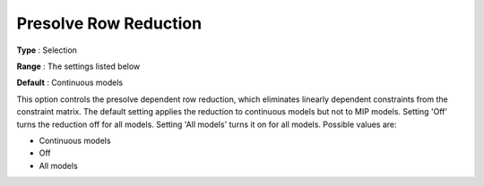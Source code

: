 .. _GUROBI_Presolve_-_Presolve_Row_Reduction:


Presolve Row Reduction
======================



**Type** :	Selection	

**Range** :	The settings listed below	

**Default** :	Continuous models	



This option controls the presolve dependent row reduction, which eliminates linearly dependent constraints from the constraint matrix. The default setting applies the reduction to continuous models but not to MIP models. Setting 'Off' turns the reduction off for all models. Setting 'All models' turns it on for all models. Possible values are:



*	Continuous models
*	Off
*	All models



